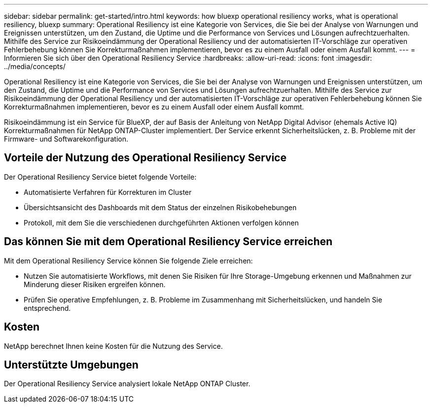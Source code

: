 ---
sidebar: sidebar 
permalink: get-started/intro.html 
keywords: how bluexp operational resiliency works, what is operational resiliency, bluexp 
summary: Operational Resiliency ist eine Kategorie von Services, die Sie bei der Analyse von Warnungen und Ereignissen unterstützen, um den Zustand, die Uptime und die Performance von Services und Lösungen aufrechtzuerhalten. Mithilfe des Service zur Risikoeindämmung der Operational Resiliency und der automatisierten IT-Vorschläge zur operativen Fehlerbehebung können Sie Korrekturmaßnahmen implementieren, bevor es zu einem Ausfall oder einem Ausfall kommt. 
---
= Informieren Sie sich über den Operational Resiliency Service
:hardbreaks:
:allow-uri-read: 
:icons: font
:imagesdir: ../media/concepts/


[role="lead"]
Operational Resiliency ist eine Kategorie von Services, die Sie bei der Analyse von Warnungen und Ereignissen unterstützen, um den Zustand, die Uptime und die Performance von Services und Lösungen aufrechtzuerhalten. Mithilfe des Service zur Risikoeindämmung der Operational Resiliency und der automatisierten IT-Vorschläge zur operativen Fehlerbehebung können Sie Korrekturmaßnahmen implementieren, bevor es zu einem Ausfall oder einem Ausfall kommt.

Risikoeindämmung ist ein Service für BlueXP, der auf Basis der Anleitung von NetApp Digital Advisor (ehemals Active IQ) Korrekturmaßnahmen für NetApp ONTAP-Cluster implementiert. Der Service erkennt Sicherheitslücken, z. B. Probleme mit der Firmware- und Softwarekonfiguration.



== Vorteile der Nutzung des Operational Resiliency Service

Der Operational Resiliency Service bietet folgende Vorteile:

* Automatisierte Verfahren für Korrekturen im Cluster
* Übersichtsansicht des Dashboards mit dem Status der einzelnen Risikobehebungen
* Protokoll, mit dem Sie die verschiedenen durchgeführten Aktionen verfolgen können




== Das können Sie mit dem Operational Resiliency Service erreichen

Mit dem Operational Resiliency Service können Sie folgende Ziele erreichen:

* Nutzen Sie automatisierte Workflows, mit denen Sie Risiken für Ihre Storage-Umgebung erkennen und Maßnahmen zur Minderung dieser Risiken ergreifen können.
* Prüfen Sie operative Empfehlungen, z. B. Probleme im Zusammenhang mit Sicherheitslücken, und handeln Sie entsprechend.




== Kosten

NetApp berechnet Ihnen keine Kosten für die Nutzung des Service.



== Unterstützte Umgebungen

Der Operational Resiliency Service analysiert lokale NetApp ONTAP Cluster.
